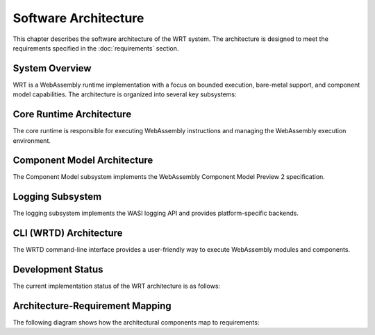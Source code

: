Software Architecture
=====================

This chapter describes the software architecture of the WRT system. The architecture is designed to meet the requirements specified in the :doc:`requirements` section.

System Overview
---------------

WRT is a WebAssembly runtime implementation with a focus on bounded execution, bare-metal support, and component model capabilities. The architecture is organized into several key subsystems:

.. spec:: System Component Diagram
   :id: SPEC_001
   :links: REQ_001, REQ_003, REQ_014, REQ_018
   
   .. uml:: _static/system_components.puml
      :alt: WRT System Components
      :width: 100%

   The WRT system is comprised of the following main components:
   
   1. Core Runtime - The foundational WebAssembly execution engine
   2. Component Model - The implementation of WebAssembly Component Model Preview 2
   3. WASI Interfaces - Platform-specific implementations of WASI APIs
   4. CLI (WRTD) - Command-line interface for running WebAssembly modules


Core Runtime Architecture
-------------------------

The core runtime is responsible for executing WebAssembly instructions and managing the WebAssembly execution environment.

.. spec:: Core Runtime Execution Flow
   :id: SPEC_006
   :links: REQ_001, REQ_003, REQ_007
   
   .. uml:: _static/component_flow.puml
      :alt: WRT Execution Flow
      :width: 100%
   
   The execution flow demonstrates the bounded execution model, showing how the WRTD CLI interacts with the Engine and how the fuel-based execution can be paused when fuel is exhausted.

.. spec:: Core Runtime Architecture
   :id: SPEC_002
   :links: REQ_001, REQ_003, REQ_005, REQ_006, REQ_007
   
   The core runtime follows a stackless interpreter design that enables:
   
   - Bounded execution through fuel metering
   - Resumability after execution pauses
   - No-std compatibility for bare-metal environments
   - State serialization for migration between systems

.. impl:: Engine Implementation
   :id: IMPL_001
   :status: implemented
   :links: SPEC_002, REQ_001, REQ_003, REQ_007
   
   The ``Engine`` struct is the central execution component that:
   
   1. Manages the WebAssembly state
   2. Tracks fuel consumption
   3. Provides execution control
   4. Contains statistics gathering capabilities
   
   Key methods include:
   - ``set_fuel(amount)`` - Sets the fuel limit for bounded execution
   - ``execute(instance_idx, func_idx, args)`` - Executes a WebAssembly function
   - ``remaining_fuel()`` - Returns the remaining fuel after execution
   - ``stats()`` - Returns execution statistics

.. impl:: Module Implementation
   :id: IMPL_002
   :status: partial
   :links: SPEC_002, REQ_018
   
   The ``Module`` struct encapsulates a WebAssembly module and provides:
   
   1. Binary parsing and validation
   2. Type checking
   3. Function table management
   4. Memory management
   
   Key methods include:
   - ``load_from_binary(bytes)`` - Loads a WebAssembly binary
   - ``validate()`` - Validates the module structure and types
   - ``instantiate(engine)`` - Creates a new module instance

.. impl:: Memory Implementation
   :id: IMPL_003
   :status: implemented
   :links: SPEC_002, REQ_018
   
   The ``Memory`` struct manages WebAssembly linear memory:
   
   1. Handles memory allocations and resizing
   2. Enforces memory access boundaries
   3. Provides safe read/write operations
   
   Key methods include:
   - ``grow(pages)`` - Grows memory by the specified number of pages
   - ``size()`` - Returns the current memory size in pages
   - ``read/write(addr, data)`` - Safely reads/writes memory with bounds checking

.. impl:: Stack Implementation
   :id: IMPL_004
   :status: partial
   :links: SPEC_002, REQ_005
   
   The ``Stack`` struct implements a stackless interpreter model:
   
   1. Stores the WebAssembly value stack
   2. Tracks control flow with labels
   3. Enables pausing and resuming execution at any point
   
   This implementation enables bounded execution and future state migration.

Component Model Architecture
---------------------------

The Component Model subsystem implements the WebAssembly Component Model Preview 2 specification.

.. spec:: Component Model Architecture
   :id: SPEC_003
   :links: REQ_014, REQ_019, REQ_020
   
   The Component Model implementation provides:
   
   1. Component instantiation and linking
   2. Interface type conversion
   3. Resource type management
   4. Host function binding

.. impl:: Component Implementation
   :id: IMPL_005
   :status: partial
   :links: SPEC_003, REQ_014, REQ_019
   
   The ``Component`` struct represents a WebAssembly component:
   
   1. Parses component binary format
   2. Manages component instances
   3. Handles interface binding
   4. Orchestrates resource lifetime
   
   Key methods include:
   - ``load_from_binary(bytes)`` - Loads a component binary
   - ``instantiate(engine, imports)`` - Creates a new component instance
   - ``link(other_component)`` - Links two components together

.. impl:: Interface Type Handling
   :id: IMPL_006
   :status: partial
   :links: SPEC_003, REQ_014, REQ_019
   
   Interface types are managed through:
   
   1. Type adapters for each interface type
   2. Conversion between host and component types
   3. Validation of type compatibility
   
   The implementation handles all standard interface types including records, variants, enums, flags, and resources.

Logging Subsystem
-----------------

The logging subsystem implements the WASI logging API and provides platform-specific backends.

.. spec:: Logging Architecture
   :id: SPEC_004
   :links: REQ_015, REQ_016
   
   The logging architecture consists of:
   
   1. WASI logging component interface
   2. Host logging handler registration
   3. Platform-specific backends (planned)
   4. Log level filtering and routing
   
   **Logging Flow Sequence**
   
   The following sequence diagram illustrates how logging flows from a WebAssembly module through the runtime:
   
   .. uml:: _static/logging_flow.puml
      :alt: WRT Logging Flow
      :width: 100%
   
   When a WebAssembly module calls a logging function, the following steps occur:
   
   1. WebAssembly module calls the WASI logging interface function (`log`, `logTrace`, etc.)
   2. The WASI logging interface implementation in WRT converts the call to an engine operation
   3. The StacklessEngine creates a LogOperation object with level, message, and optional component ID
   4. The operation is passed to the CallbackRegistry via handle_log()
   5. The CallbackRegistry invokes the registered log handler (if any)
   6. The host logging system (terminal, file, syslog, etc.) processes the log message

.. impl:: Logging Implementation
   :id: IMPL_007
   :status: implemented
   :links: SPEC_004, REQ_015
   
   The logging implementation provides:
   
   1. Standard log levels (Trace, Debug, Info, Warn, Error, Critical)
   2. Registration of custom log handlers
   3. Default stderr fallback
   4. Component-specific context tracking
   
   Key components:
   
   - ``LogLevel`` - Enum with standard log levels (Trace, Debug, Info, Warn, Error, Critical)
   - ``LogOperation`` - Struct containing level, message, and optional component ID
   - ``CallbackRegistry`` - Central registry for handling WebAssembly component operations
   
   Key methods include:
   - ``register_log_handler(handler)`` - Registers a custom log handler
   - ``handle_log(operation)`` - Internal method to process log messages
   - ``LogOperation::with_component(level, message, component_id)`` - Creates a log operation with component context

CLI (WRTD) Architecture
-----------------------

The WRTD command-line interface provides a user-friendly way to execute WebAssembly modules and components.

.. spec:: CLI Architecture
   :id: SPEC_005
   :links: REQ_003, REQ_015
   
   The CLI architecture includes:
   
   1. Command-line argument parsing
   2. Module loading and instantiation
   3. Execution control with fuel limits
   4. Statistics reporting
   5. Logging configuration

.. impl:: CLI Implementation
   :id: IMPL_008
   :status: implemented
   :links: SPEC_005, REQ_003, REQ_015
   
   The WRTD CLI provides:
   
   1. WebAssembly file loading
   2. Optional function calling
   3. Fuel-bounded execution
   4. Execution statistics reporting
   5. Logging configuration and output
   
   Command-line options include:
   - ``--call <function>`` - Function to call
   - ``--fuel <amount>`` - Fuel limit for bounded execution
   - ``--stats`` - Show execution statistics

Development Status
------------------

The current implementation status of the WRT architecture is as follows:

.. needtable::
   :columns: id;title;status;links
   :filter: type == 'impl'

Architecture-Requirement Mapping
-------------------------------

The following diagram shows how the architectural components map to requirements:

.. needflow::
   :filter: id in ['SPEC_001', 'SPEC_002', 'SPEC_003', 'SPEC_004', 'SPEC_005', 'SPEC_006', 'IMPL_001', 'IMPL_002', 'IMPL_003', 'IMPL_004', 'IMPL_005', 'IMPL_006', 'IMPL_007', 'IMPL_008', 'REQ_001', 'REQ_003', 'REQ_005', 'REQ_006', 'REQ_007', 'REQ_014', 'REQ_015', 'REQ_016', 'REQ_018', 'REQ_019', 'REQ_020']